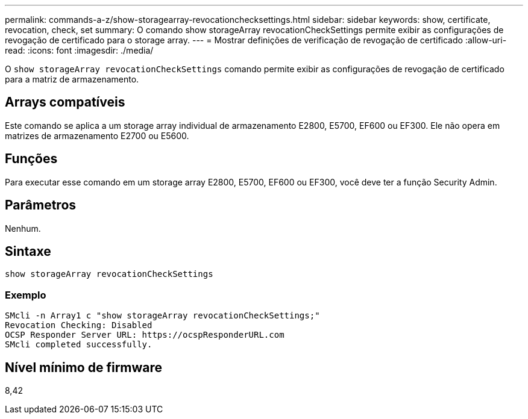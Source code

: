 ---
permalink: commands-a-z/show-storagearray-revocationchecksettings.html 
sidebar: sidebar 
keywords: show, certificate, revocation, check, set 
summary: O comando show storageArray revocationCheckSettings permite exibir as configurações de revogação de certificado para o storage array. 
---
= Mostrar definições de verificação de revogação de certificado
:allow-uri-read: 
:icons: font
:imagesdir: ./media/


[role="lead"]
O `show storageArray revocationCheckSettings` comando permite exibir as configurações de revogação de certificado para a matriz de armazenamento.



== Arrays compatíveis

Este comando se aplica a um storage array individual de armazenamento E2800, E5700, EF600 ou EF300. Ele não opera em matrizes de armazenamento E2700 ou E5600.



== Funções

Para executar esse comando em um storage array E2800, E5700, EF600 ou EF300, você deve ter a função Security Admin.



== Parâmetros

Nenhum.



== Sintaxe

[listing]
----
show storageArray revocationCheckSettings
----


=== Exemplo

[listing]
----
SMcli -n Array1 c "show storageArray revocationCheckSettings;"
Revocation Checking: Disabled
OCSP Responder Server URL: https://ocspResponderURL.com
SMcli completed successfully.
----


== Nível mínimo de firmware

8,42
